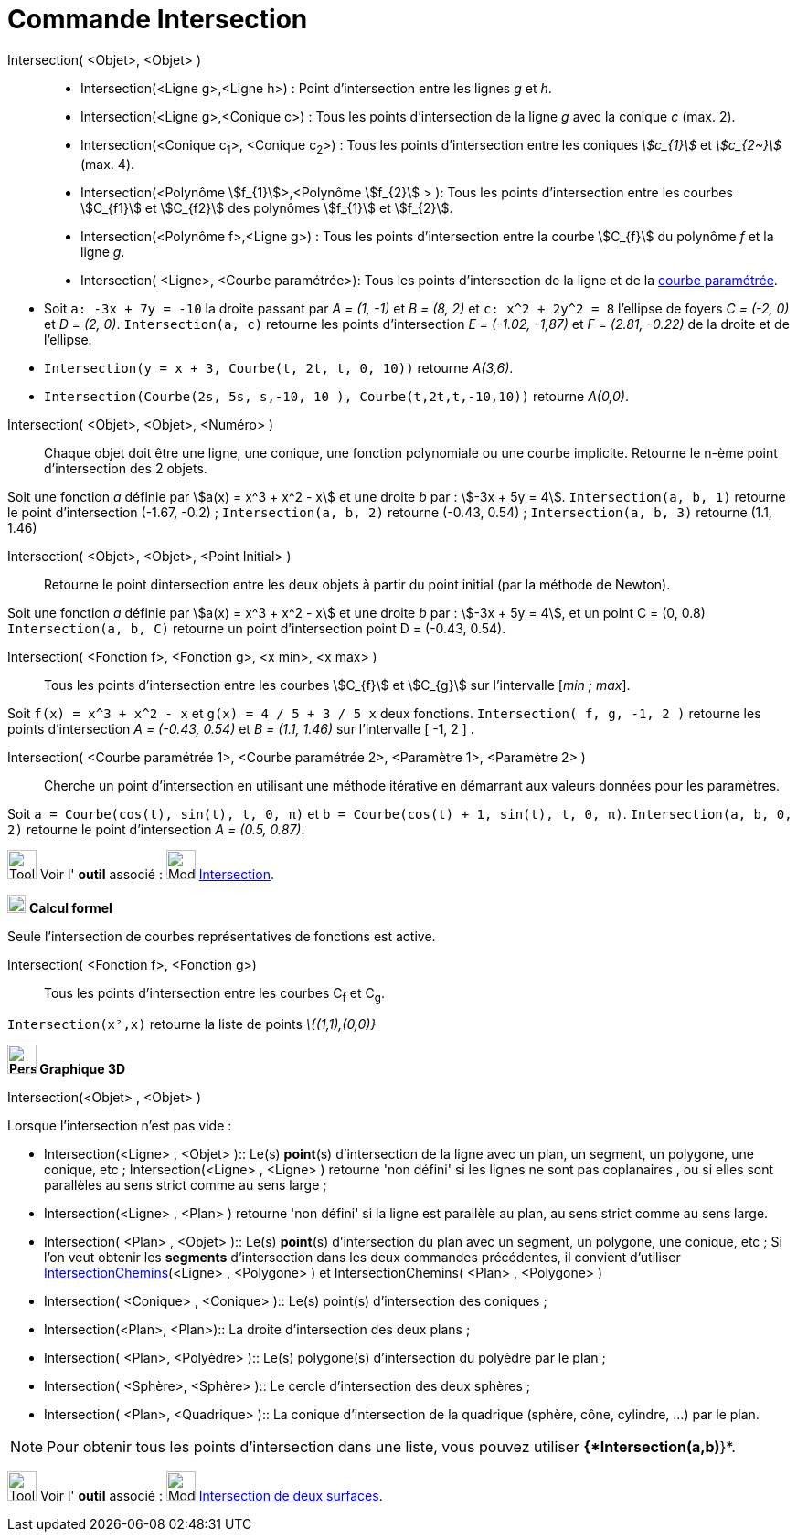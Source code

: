 = Commande Intersection
:page-en: commands/Intersect
ifdef::env-github[:imagesdir: /fr/modules/ROOT/assets/images]

Intersection( <Objet>, <Objet> )::
  * Intersection(<Ligne g>,<Ligne h>) : Point d’intersection entre les lignes _g_ et _h_.
  * Intersection(<Ligne g>,<Conique c>) : Tous les points d’intersection de la ligne _g_ avec la conique _c_ (max. 2).
  * Intersection(<Conique c~1~>, <Conique c~2~>) : Tous les points d’intersection entre les coniques _stem:[c_{1}]_ et _stem:[c_{2~}]_   (max. 4).
  * Intersection(<Polynôme stem:[f_{1}]>,<Polynôme stem:[f_{2}] > ): Tous les points d’intersection entre les courbes stem:[C_{f1}] et stem:[C_{f2}] des polynômes stem:[f_{1}] et stem:[f_{2}].
  * Intersection(<Polynôme f>,<Ligne g>) : Tous les points d’intersection entre la courbe stem:[C_{f}] du polynôme _f_ et la ligne _g_.
  * Intersection( <Ligne>, <Courbe paramétrée>): Tous les points d’intersection de la ligne et de la
  xref:/Courbes.adoc[courbe paramétrée].

[EXAMPLE]
====

* Soit `++a: -3x + 7y = -10++` la droite passant par _A = (1, -1)_ et _B = (8, 2)_ et `++c: x^2 + 2y^2 = 8++` l'ellipse
de foyers _C = (-2, 0)_ et _D = (2, 0)_. `++Intersection(a, c)++` retourne les points d'intersection _E = (-1.02,
-1,87)_ et _F = (2.81, -0.22)_ de la droite et de l'ellipse.
* `++Intersection(y = x + 3, Courbe(t, 2t, t, 0, 10))++` retourne _A(3,6)_.
* `++Intersection(Courbe(2s, 5s, s,-10, 10 ), Courbe(t,2t,t,-10,10))++` retourne _A(0,0)_.

====

Intersection( <Objet>, <Objet>, <Numéro> )::

Chaque objet doit être une ligne, une conique, une fonction polynomiale ou une courbe implicite.
Retourne le n-ème point d'intersection des 2 objets.

[EXAMPLE]
====
Soit une fonction _a_ définie par stem:[a(x) = x^3 + x^2 - x] et une droite _b_ par : stem:[-3x + 5y = 4]. `++Intersection(a, b, 1)++` retourne le point d'intersection (-1.67, -0.2) ; `++Intersection(a, b, 2)++` retourne (-0.43, 0.54) ; `++Intersection(a, b, 3)++` retourne (1.1, 1.46)

====

Intersection( <Objet>, <Objet>, <Point Initial> )::
  Retourne le point dintersection entre les deux objets à partir du point initial (par la méthode de Newton).

[EXAMPLE]
====
Soit une fonction _a_ définie par stem:[a(x) = x^3 + x^2 - x] et une droite _b_ par : stem:[-3x + 5y = 4], et un point C = (0, 0.8)
`++Intersection(a, b, C)++` retourne un point d'intersection point D = (-0.43, 0.54).
====


Intersection( <Fonction f>, <Fonction g>, <x min>, <x max> )::
  Tous les points d’intersection entre les courbes stem:[C_{f}] et stem:[C_{g}] sur l'intervalle [_min ; max_].

[EXAMPLE]
====

Soit `++f(x) = x^3 + x^2 - x++` et `++g(x) = 4 / 5 + 3 / 5 x++` deux fonctions. `++Intersection( f, g, -1, 2 )++`
retourne les points d'intersection _A = (-0.43, 0.54)_ et _B = (1.1, 1.46)_ sur l'intervalle [ -1, 2 ] .

====

Intersection( <Courbe paramétrée 1>, <Courbe paramétrée 2>, <Paramètre 1>, <Paramètre 2> )::
  Cherche un point d'intersection en utilisant une méthode itérative en démarrant aux valeurs données pour les
  paramètres.

[EXAMPLE]
====

Soit `++a = Courbe(cos(t), sin(t), t, 0, π)++` et `++b = Courbe(cos(t) + 1, sin(t), t, 0, π)++`.
`++Intersection(a, b, 0, 2)++` retourne le point d'intersection _A = (0.5, 0.87)_.

====

image:Tool_tool.png[Tool tool.png,width=32,height=32] Voir l' *outil* associé : image:Mode_intersect.png[Mode
intersect.png,width=32,height=32] xref:/tools/Intersection.adoc[Intersection].

image:20px-Menu_view_cas.svg.png[Menu view cas.svg,width=20,height=20] *Calcul formel*

Seule l'intersection de courbes représentatives de fonctions est active.

Intersection( <Fonction f>, <Fonction g>)::
  Tous les points d’intersection entre les courbes C~f~ et C~g~.

[EXAMPLE]
====

`++Intersection(x²,x)++` retourne la liste de points _\{(1,1),(0,0)}_

====





*image:32px-Perspectives_algebra_3Dgraphics.svg.png[Perspectives algebra 3Dgraphics.svg,width=32,height=32] Graphique
3D*

Intersection(<Objet> , <Objet> )::


[EXAMPLE]
====

Lorsque l'intersection n'est pas vide :

  ** Intersection(<Ligne> , <Objet> )::
  Le(s) *point*(s) d'intersection de la ligne avec un plan, un segment, un polygone, une conique, etc ;
  Intersection(<Ligne> , <Ligne> ) retourne 'non défini' si les lignes ne sont pas coplanaires , ou si elles
  sont parallèles au sens strict comme au sens large ;

  ** Intersection(<Ligne> , <Plan> ) retourne 'non défini' si la ligne est parallèle au plan, au sens strict comme au sens large.

  ** Intersection( <Plan> , <Objet> )::
  Le(s) *point*(s) d'intersection du plan avec un segment, un polygone, une conique, etc ;
  Si l'on veut obtenir les *segments* d'intersection dans les deux commandes précédentes, il convient
  d'utiliser   xref:/commands/IntersectionChemins.adoc[IntersectionChemins](<Ligne> , <Polygone> ) et IntersectionChemins( <Plan> ,  <Polygone> )

  ** Intersection( <Conique> , <Conique> )::
  Le(s) point(s) d'intersection des coniques ;

  ** Intersection(<Plan>, <Plan>)::
  La droite d'intersection des deux plans ;

  ** Intersection( <Plan>, <Polyèdre> )::
  Le(s) polygone(s) d'intersection du polyèdre par le plan ;

  ** Intersection( <Sphère>, <Sphère> )::
  Le cercle d'intersection des deux sphères ;

  ** Intersection( <Plan>, <Quadrique> )::
  La conique d'intersection de la quadrique (sphère, cône, cylindre, ...) par le plan.
====

[NOTE]
====
Pour obtenir tous les points d'intersection dans une liste, vous pouvez utiliser *{*Intersection(a,b)*}*.

====

[.kcode]#Saisie :# Voir aussi la *commande* : xref:/commands/InterConique.adoc[InterConique]

image:Tool_tool.png[Tool tool.png,width=32,height=32] Voir l' *outil* associé : image:Mode_intersectioncurve.png[Mode
intersectioncurve.png,width=32,height=32] xref:/tools/Intersection_de_deux_surfaces.adoc[Intersection de deux surfaces].

